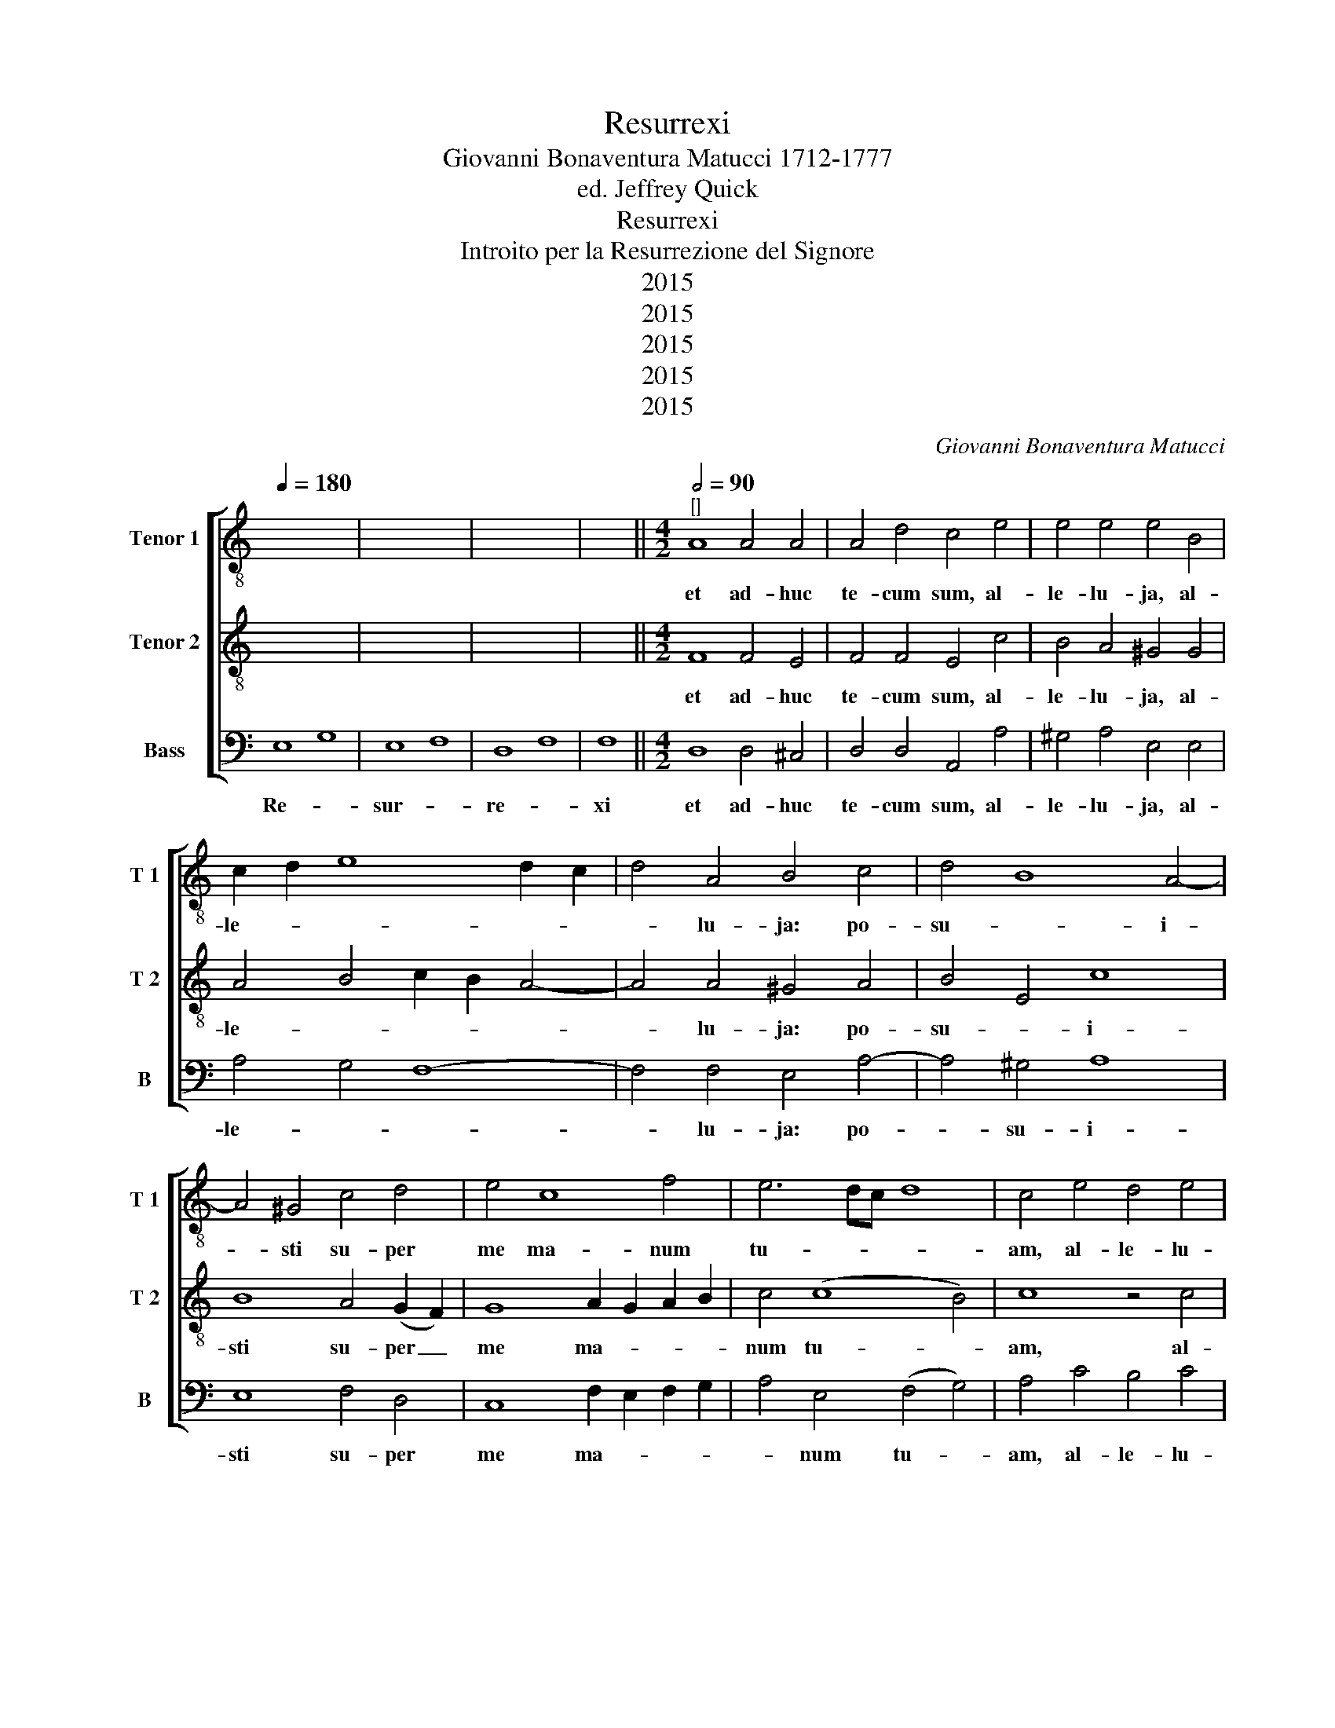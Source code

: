 X:1
T:Resurrexi
T:Giovanni Bonaventura Matucci 1712-1777
T:ed. Jeffrey Quick
T:Resurrexi
T:Introito per la Resurrezione del Signore
T:2015
T:2015
T:2015
T:2015
T:2015
C:Giovanni Bonaventura Matucci
Z:2015
%%score [ 1 2 3 ]
L:1/8
Q:1/4=180
M:none
K:C
V:1 treble-8 nm="Tenor 1" snm="T 1"
V:2 treble-8 nm="Tenor 2" snm="T 2"
V:3 bass nm="Bass" snm="B"
V:1
 x16 | x16 | x16 | x8 ||[M:4/2][Q:1/2=90]"^[]" A8 A4 A4 | A4 d4 c4 e4 | e4 e4 e4 B4 | %7
w: ||||et ad- huc|te- cum sum, al-|le- lu- ja, al-|
 c2 d2 e8 d2 c2 | d4 A4 B4 c4 | d4 B8 A4- | A4 ^G4 c4 d4 | e4 c8 f4 | e6 dc d8 | c4 e4 d4 e4 | %14
w: le- * * * *|* lu- ja: po-|su- * i-|* sti su- per|me ma- num|tu- * * *|am, al- le- lu-|
 d4 c4 f4 d4 | c4 f4 d4 d4 | c4 e4 e6 d2 | c4 A8 ^F4 | G4 z4 c2 d2 c2 B2 | c12 c4 | %20
w: ja, al- le- lu-|ja, al- le- lu-|ja: mi- ra- bi-|lis fa- cta|est, fa- * * *|* cta|
 B4 d4 d2 c2 B2 A2 | B4 d4 d4 B4 | c2 B2 A2 G2 E4 c4 | c4 e8 d4- | d2 d2 c4 (c4 d4) | e4 B4 c4 B4 | %26
w: est sci- en- * * *|* ti- a, sci-|en- * * * * ti-|a, sci- en-|* ti- a tu- *|a, al- le- lu-|
 c4 e4 c4 B4 | c4 ^G4 A6 B2 | c4 c4 B8!fine! || z24 | z24 | z16 | z16 | z24 | z16 | z16 || %36
w: ja, al- le- lu-|ja, al- le- *|* lu- ja.||||||||
 e8 d4 B4 | c4 c4 z8 | G2 A2 B2 ^c2 d4 d4 | A2 B2 c2 d2 e4 e4 | z4 A4 A2 ^G2 A2 B2 | c4 e8 d2 c2 | %42
w: tu co- gno-|vi- sti|ses- si- o- nem me- am,|ses- si- o- nem me- am,|et re- sur- re- cti-|o- nem _ _|
 (d4 A4) B8 || z24 | z12 | z16 | z16 | z24 | z24 || e4 e4 A4 e4 | f4 f4 e8- | e4 d4 e4 e4 | %52
w: me- * am.|||||||si- cut e- rat|in prin- ci-|* pi- o, et|
 B4 c4 d8 | c8 e4 A4 | f4 c2 c2 d2 f2 e2 d2 | c4 B4 e8- | e4 ^d4 e4 c2 c2 | c6 c2 B4 c4 | %58
w: nunc et sem-|per et in|sae- cu- la sae- * cu- *|lo- rum, a-|* * men. et in|sae- cu- la in|
 d4 c2 c2 B4 B4 | e4 e4 d8- | d4 c4 B8 | z4 e2 e2 ^d4 =d2 d2 | ^c4 =c4 c4 B4 | e4 e4 f3 f f4 | %64
w: sae- cu- la sae- cu-|lo- rum, a-|* * men.|et in sae- cu- la|sae- cu- lo- rum,|et in sae- cu- la|
 ^d4 d4 e4 e4 | e4 e4 c4 B4 | c4 B4 c6 B2 | A8 ^G8"^[D.C. al Fine]" |] %68
w: sae- cu- lo- rum,|sae- cu- lo- rum,|a- men, a- *|* men.|
V:2
 x16 | x16 | x16 | x8 ||[M:4/2] F8 F4 E4 | F4 F4 E4 c4 | B4 A4 ^G4 G4 | A4 B4 c2 B2 A4- | %8
w: ||||et ad- huc|te- cum sum, al-|le- lu- ja, al-|le- * * * *|
 A4 A4 ^G4 A4 | B4 E4 c8 | B8 A4 (G2 F2) | G8 A2 G2 A2 B2 | c4 (c8 B4) | c8 z4 c4 | B4 c4 A4 B4 | %15
w: * lu- ja: po-|su- * i-|sti su- per _|me ma- * * *|num tu- *|am, al-|le- lu- ja, al-|
 c12 B4 | c4 c4 c6 B2 | A4 d6 e2 d2 c2 | B2 c2 B2 A2 G8- | G4 ^F2 E2 F4 F4 | G8 z4 d4 | %21
w: le- lu-|ja: mi- ra- bi-|lis fa- * * *||* * * * cta|est sci-|
 d2 c2 B2 A2 B4 d4 | e4 c4 c2 B2 A2 G2 | A6 E2 F8- | F4 E4 A8 | ^G8 z4 E4 | A4 ^G4 A4 G4 | %27
w: en- * * * * ti-|a, sci- en- * * *|* ti- a|_ _ tu-|a, al-|le- lu- ja, al-|
 A4 B4 c6 B2 | A4 A4 ^G8 || z24 | z24 | z16 | z16 | z24 | z16 | z16 || c8 d4 d4 | %37
w: le- * * *|* lu- ja.||||||||tu co- gno-|
 e4 e4 E2 F2 G2 A2 | B4 B4 A2 G2 A2 B2 | c8 c8 | z4 d4 c2 B2 c2 d2 | e4 c4 A8- | A8 ^G8 || z24 | %44
w: vi- sti ses- si- o- nem|me- am, ses- si- o- nem|me- am,|et re- sur- re- cti-|o- nem me-|* am.||
 z12 | z16 | z16 | z24 | z24 || ^c4 c4 d4 A4 | A2 G2 A2 B2 c4 B4 | A6 A2 ^G4 A4 | ^G2 G2 (A8 G4) | %53
w: |||||si- cut e- rat|in _ _ _ _ prin-|ci- pi- o, et|nunc et sem- *|
 A8 z8 | z16 | A4 E4 c4 G2 G2 | A2 c2 B2 A2 ^G2 E2 ^F2 G2 | A2 E2 A4 ^G4 A4 | A12 ^G4 | %59
w: per||et in sae- cu- la|sae- cu- lo- rum, a- * * *|* * men. et in|sae- cu-|
 (A4 G4) F4 A4 | B4 A4 ^G4 G4 | z4 E2 E2 ^F4 ^G2 G2 | A4 A4 A4 ^G4 | ^c4 c4 d3 d d4 | B4 B4 B4 B4 | %65
w: la _ sae- cu-|lo- rum, a- men.|et in sae- cu- la|sae- cu- lo- rum,|et in sae- cu- la|sae- cu- lo- rum,|
 c4 B4 A4 ^G4 | A4 ^G4 A6 B2 | c8 B8 |] %68
w: sae- cu- lo- rum,|a- men, a- *|* men.|
V:3
 E,8 G,8 | E,8 F,8 | D,8 F,8 | F,8 ||[M:4/2] D,8 D,4 ^C,4 | D,4 D,4 A,,4 A,4 | ^G,4 A,4 E,4 E,4 | %7
w: Re- *|sur- *|re- *|xi|et ad- huc|te- cum sum, al-|le- lu- ja, al-|
 A,4 G,4 F,8- | F,4 F,4 E,4 A,4- | A,4 ^G,4 A,8 | E,8 F,4 D,4 | C,8 F,2 E,2 F,2 G,2 | %12
w: le- * *|* lu- ja: po-|* su- i-|sti su- per|me ma- * * *|
 A,4 E,4 (F,4 G,4) | A,4 C4 B,4 C4 | G,4 A,4 F,4 G,4 | A,4 F,4 G,4 G,4 | C,8 z4 F,4 | F,6 E,2 D,8 | %18
w: * num tu- *|am, al- le- lu-|ja, al- le- lu-|ja, al- le- lu-|ja: mi-|ra- bi- lis|
 G,2 A,2 G,2 F,2 E,4 G,4 | A,12 A,4 | G,8 z8 | z4 G,4 G,2 F,2 E,2 D,2 | C,6 C,2 C,4 F,4 | %23
w: fa- * * * * *|* cta|est|sci- en- * * *|* ti- a, sci-|
 F,2 E,2 D,2 ^C,2 D,6 D,2 | A,,8 F,8 | E,4 E,4 A,4 ^G,4 | A,4 E,4 A,,4 E,4 | A,,4 E,4 A,,8- | %28
w: en- * * * * ti-|a tu-|a, al- le- lu-|ja, al- le- lu-|ja, al- le-|
 A,,4 A,,4 E,8 || A,8 ^G,8 A,8 | A,8 A,8 A,8 | A,8 A,8 | A,8 G,8 | G,8 B,8 B,8 | A,8 B,8 | %35
w: * lu- ja.|Do- mi- *|ne, pro- ba-|sti me,|et _|co- * gno-|vi- *|
 A,8 A,8 || A,8 B,4 G,4 | C4 C,4 C,2 D,2 E,2 ^F,2 | G,4 G,4 D,2 E,2 F,2 G,2 | A,8 A,,4 A,,4 | %40
w: sti me;|tu co- gno-|vi- sti ses- si- o- nem|me- am, ses- si- o- nem|me- am, et|
 D,2 ^C,2 D,2 E,2 F,8 | C,8 F,8- | F,8 E,8 || A,8 ^G,8 A,8 | A,8 A,4 | A,8 A,8 | A,8 G,8 | %47
w: re- sur- re- cti- o-|nem me-|* am.|Glo- ri- *|a Patri et Filio|et Spi-|ri- *|
 G,8 B,8 B,8 | A,8 B,8 A,8 || A,4 A,4 F,4 ^C,4 | D,2 E,2 F,2 G,2 A,4 G,4 | F,6 F,2 E,4 C,4 | %52
w: tu- * i|San- * cto|si- cut e- rat|in _ _ _ _ prin-|ci- pi- o, et|
 D,4 C,4 B,,8 | A,,8 z8 | z16 | z16 | z16 | z8 E,4 A,,4 | F,4 C,2 C,2 D,2 F,2 E,2 D,2 | %59
w: nunc et sem-|per||||et in|sae- cu- la sae- cu- lo- rum,|
 ^C,2 A,,2 B,,2 C,2 D,2 =C,2 B,,2 A,,2 | ^G,,4 A,,4 E,4 E,2 E,2 | E,16- | E,4 ^D,4 E,4 E,4 | %63
w: a- * * * * * * *|* * men. sae- cu-|lo-|* * * rum,|
 (A,2 G,2) (F,2 E,2) D,3 D, D,4 | (B,2 A,2) (^G,2 ^F,2) E,4 E,4 | A,4 ^G,4 A,4 E,4 | %66
w: et _ in _ sae- cu- la|sae- * cu- * lo- rum,|sae- cu- lo- rum,|
 A,,4 E,4 A,,8- | A,,8 E,8 |] %68
w: a- men. a-|* men.|

